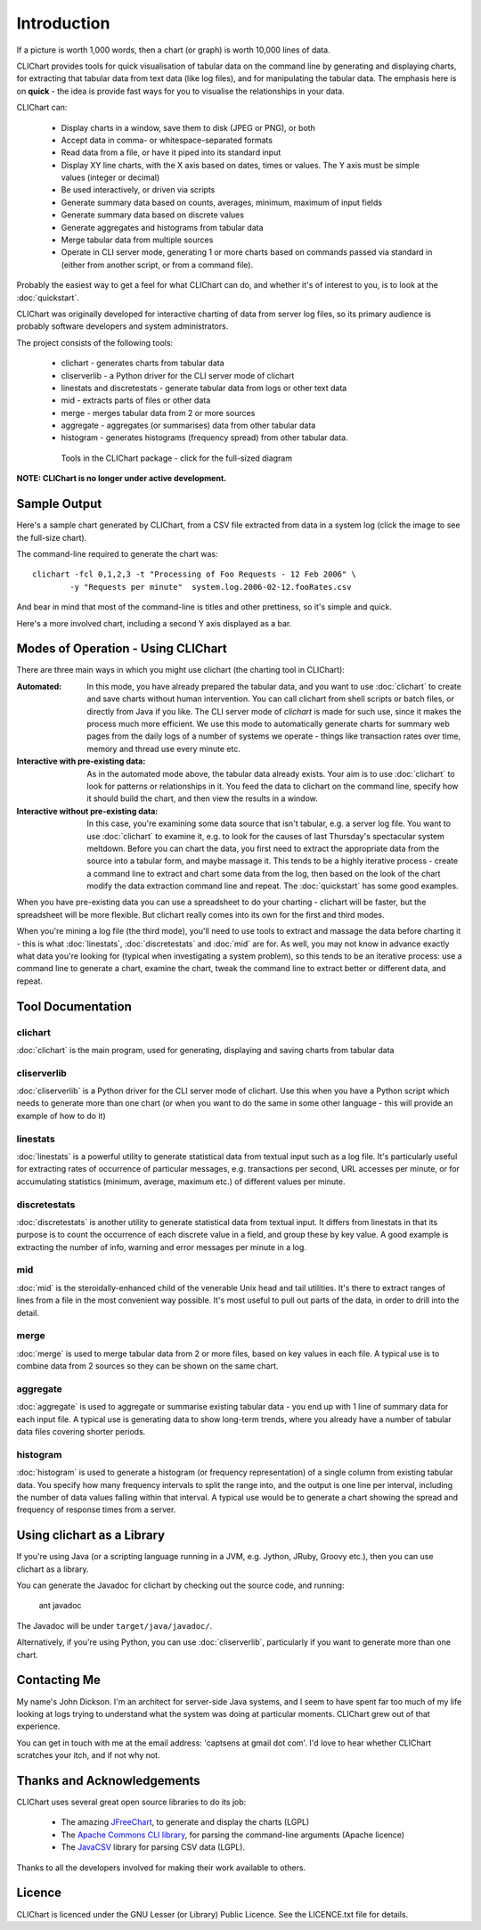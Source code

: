 ============
Introduction
============

If a picture is worth 1,000 words, then a chart (or graph) is worth 10,000 lines
of data.

CLIChart provides tools for quick visualisation of tabular data on the command line by
generating and displaying charts, for extracting that tabular data from text data (like
log files), and for manipulating the tabular data.  The emphasis here is on **quick**
- the idea is provide fast ways for you to visualise the relationships in your data.

CLIChart can:

 * Display charts in a window, save them to disk (JPEG or PNG), or both
 * Accept data in comma- or whitespace-separated formats
 * Read data from a file, or have it piped into its standard input
 * Display XY line charts, with the X axis based on dates, times or values.  The
   Y axis must be simple values (integer or decimal)
 * Be used interactively, or driven via scripts
 * Generate summary data based on counts, averages, minimum, maximum of input fields
 * Generate summary data based on discrete values
 * Generate aggregates and histograms from tabular data
 * Merge tabular data from multiple sources
 * Operate in CLI server mode, generating 1 or more charts based on commands passed via
   standard in (either from another script, or from a command file).

Probably the easiest way to get a feel for what CLIChart can do, and whether it's
of interest to you, is to look at the :doc:`quickstart`.

CLIChart was originally developed for interactive charting of data from server log
files, so its primary audience is probably software developers and system
administrators.

The project consists of the following tools:

 * clichart - generates charts from tabular data
 * cliserverlib - a Python driver for the CLI server mode of clichart
 * linestats and discretestats - generate tabular data from logs or other text data
 * mid - extracts parts of files or other data
 * merge - merges tabular data from 2 or more sources
 * aggregate - aggregates (or summarises) data from other tabular data
 * histogram - generates histograms (frequency spread) from other tabular data.

 .. figure:: _static/images/overview-small.png
    :target: _static/images/overview.png

    Tools in the CLIChart package - click for the full-sized diagram

**NOTE: CLIChart is no longer under active development.**


Sample Output
=============

Here's a sample chart generated by CLIChart, from a CSV file extracted from data in a
system log (click the image to see the full-size chart).

.. image:: _static/images/SampleRequestsChart-small.png
    :align: center
    :target: _static/images/SampleRequestsChart.png

The command-line required to generate the chart was: ::

    clichart -fcl 0,1,2,3 -t "Processing of Foo Requests - 12 Feb 2006" \
            -y "Requests per minute"  system.log.2006-02-12.fooRates.csv

And bear in mind that most of the command-line is titles and other prettiness, so
it's simple and quick.

Here's a more involved chart, including a second Y axis displayed as a bar.

.. image:: _static/images/SystemTemps-barembellished-small.png
    :align: center
    :target: _static/images/SystemTemps-barembellished.png



Modes of Operation - Using CLIChart
===================================

There are three main ways in which you might use clichart (the charting tool in CLIChart):

:Automated: 
    In this mode, you have already prepared the tabular data, and you want to 
    use :doc:`clichart` to
    create and save charts without human intervention.  You can call clichart from shell scripts
    or batch files, or directly from Java if you like.  The CLI server mode of `clichart` is
    made for such use, since it makes the process much more efficient.
    We use this mode to automatically generate charts for summary web pages from the daily logs
    of a number of systems we operate - things like transaction rates over time, memory and thread
    use every minute etc.
:Interactive with pre-existing data: 
    As in the automated mode above, the tabular data already
    exists.  Your aim is to use
    :doc:`clichart` to look for patterns or relationships in it.  You feed the data to clichart on
    the command line, specify how it should build the chart, and then view the results in a window.
:Interactive without pre-existing data: 
    In this case, you're examining some data source that 
    isn't tabular, e.g. a server log file.
    You want to use :doc:`clichart` to examine it, e.g. to look for the causes of last
    Thursday's spectacular system meltdown.  Before you can chart the data, you first need to
    extract the appropriate data from the source into a tabular form, and maybe massage it.
    This tends to be a highly iterative process - create a command line to extract and chart some
    data from the log, then based on the look of the chart modify the data extraction command line
    and repeat.  The :doc:`quickstart` has some good examples.

When you have pre-existing data you can use a spreadsheet to do your charting - clichart will be faster,
but the spreadsheet will be more flexible.  But clichart really comes into its own for the first
and third modes.

When you're mining a log file (the third mode), you'll need to use tools to extract
and massage the data before charting it - this is what :doc:`linestats`, :doc:`discretestats` and :doc:`mid` are for.
As well, you may not know in advance exactly what data you're looking for (typical when
investigating a system problem), so this tends to be an iterative process: use a command line
to generate a chart, examine the chart, tweak the command line to extract better or different
data, and repeat.


Tool Documentation
==================

clichart
--------

:doc:`clichart` is the main program, used for generating, displaying and saving charts from tabular data

cliserverlib
------------

:doc:`cliserverlib` is a Python driver for the CLI server mode of clichart.  Use this when you
have a Python script which needs to generate more than one chart (or when you want to do the
same in some other language - this will provide an example of how to do it)

linestats
---------

:doc:`linestats` is a powerful utility to generate statistical data
from textual input such as a log file.  It's particularly useful for extracting
rates of occurrence of particular messages, e.g. transactions per second, URL accesses
per minute, or for accumulating statistics (minimum, average, maximum etc.) of different
values per minute.

discretestats
-------------

:doc:`discretestats` is another utility to generate statistical data from textual input.
It differs from linestats in that its purpose is to count the occurrence of each discrete
value in a field, and group these by key value.  A good example is extracting the number
of info, warning and error messages per minute in a log.

mid
---

:doc:`mid` is the steroidally-enhanced child of the venerable Unix head and tail utilities.
It's there to extract ranges of lines from a file in the most convenient way possible.
It's most useful to pull out parts of the data, in order to drill into the detail.

merge
-----

:doc:`merge` is used to merge tabular data from 2 or more files, based on key values in
each file.  A typical use is to combine data from 2 sources so they can be shown on
the same chart.

aggregate
---------

:doc:`aggregate` is used to aggregate or summarise existing tabular data - you end up with
1 line of summary data for each input file.  A typical use is generating data to show
long-term trends, where you already have a number of tabular data files covering shorter
periods.

histogram
---------

:doc:`histogram` is used to generate a histogram (or frequency representation) of a single column
from existing tabular data.  You specify how many frequency intervals to split the range into,
and the output is one line per interval, including the number of data values falling within that
interval.  A typical use would be to generate a chart showing the spread and frequency of response
times from a server.

Using clichart as a Library
===========================

If you're using Java (or a scripting language running in a JVM, e.g. Jython, JRuby, Groovy etc.),
then you can use clichart as a library.

You can generate the Javadoc for clichart by checking out the source code, and running:

    ant javadoc

The Javadoc will be under ``target/java/javadoc/``.

Alternatively, if you're using Python, you can use :doc:`cliserverlib`, particularly if you want to
generate more than one chart.


Contacting Me
=============

My name's John Dickson.  I'm an architect for server-side Java systems, and I seem to have
spent far too much of my life looking at logs trying to understand what the system was
doing at particular moments.  CLIChart grew out of that experience.

You can get in touch with me at the email address: 'captsens at gmail dot com'.  I'd love to
hear whether CLIChart scratches your itch, and if not why not.


Thanks and Acknowledgements
===========================

CLIChart uses several great open source libraries to do its job:

 * The amazing `JFreeChart <http://www.jfree.org/jfreechart/>`_, to generate and display the charts
   (LGPL)
 * The `Apache Commons CLI library <http://commons.apache.org/proper/commons-cli/>`_, for parsing the
   command-line arguments (Apache licence)
 * The `JavaCSV <http://www.csvreader.com/>`_ library for parsing CSV data (LGPL).

Thanks to all the developers involved for making their work available to others.


Licence
=======

CLIChart is licenced under the GNU Lesser (or Library) Public Licence.  See the LICENCE.txt file
for details.

